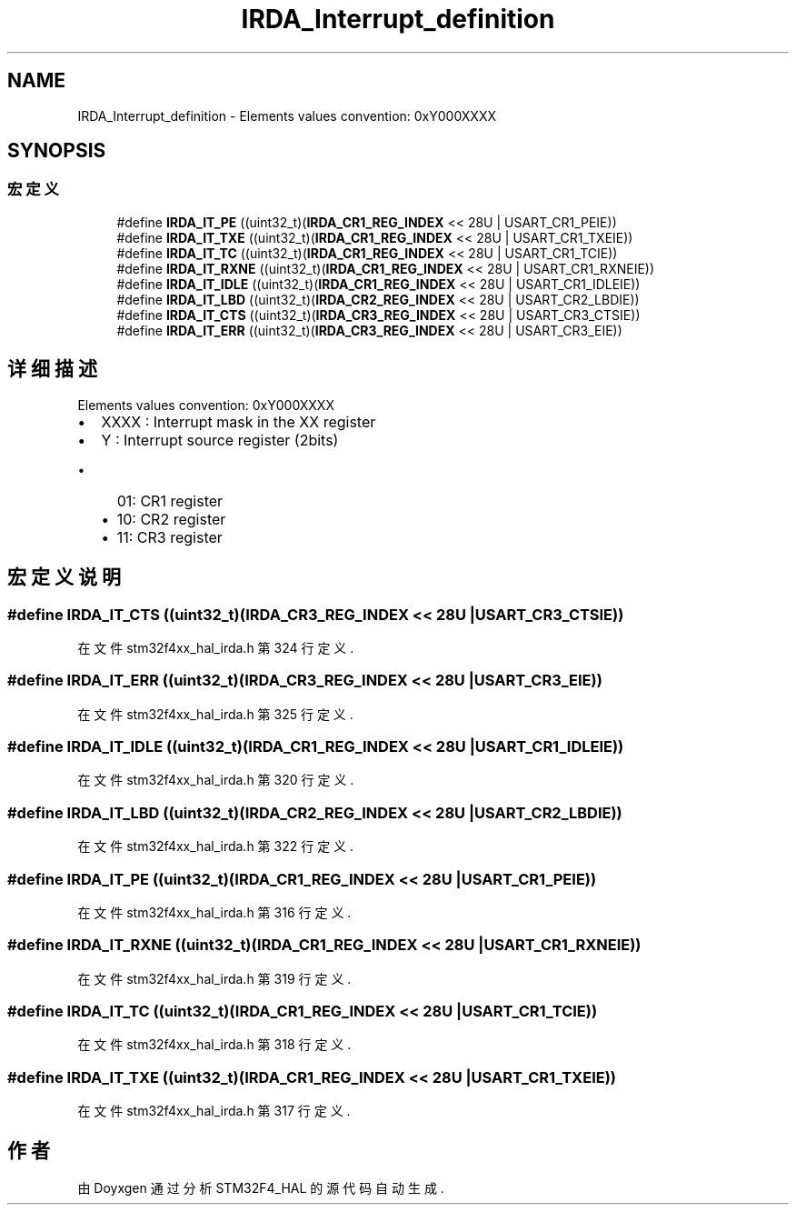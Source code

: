 .TH "IRDA_Interrupt_definition" 3 "2020年 八月 7日 星期五" "Version 1.24.0" "STM32F4_HAL" \" -*- nroff -*-
.ad l
.nh
.SH NAME
IRDA_Interrupt_definition \- Elements values convention: 0xY000XXXX  

.SH SYNOPSIS
.br
.PP
.SS "宏定义"

.in +1c
.ti -1c
.RI "#define \fBIRDA_IT_PE\fP   ((uint32_t)(\fBIRDA_CR1_REG_INDEX\fP << 28U | USART_CR1_PEIE))"
.br
.ti -1c
.RI "#define \fBIRDA_IT_TXE\fP   ((uint32_t)(\fBIRDA_CR1_REG_INDEX\fP << 28U | USART_CR1_TXEIE))"
.br
.ti -1c
.RI "#define \fBIRDA_IT_TC\fP   ((uint32_t)(\fBIRDA_CR1_REG_INDEX\fP << 28U | USART_CR1_TCIE))"
.br
.ti -1c
.RI "#define \fBIRDA_IT_RXNE\fP   ((uint32_t)(\fBIRDA_CR1_REG_INDEX\fP << 28U | USART_CR1_RXNEIE))"
.br
.ti -1c
.RI "#define \fBIRDA_IT_IDLE\fP   ((uint32_t)(\fBIRDA_CR1_REG_INDEX\fP << 28U | USART_CR1_IDLEIE))"
.br
.ti -1c
.RI "#define \fBIRDA_IT_LBD\fP   ((uint32_t)(\fBIRDA_CR2_REG_INDEX\fP << 28U | USART_CR2_LBDIE))"
.br
.ti -1c
.RI "#define \fBIRDA_IT_CTS\fP   ((uint32_t)(\fBIRDA_CR3_REG_INDEX\fP << 28U | USART_CR3_CTSIE))"
.br
.ti -1c
.RI "#define \fBIRDA_IT_ERR\fP   ((uint32_t)(\fBIRDA_CR3_REG_INDEX\fP << 28U | USART_CR3_EIE))"
.br
.in -1c
.SH "详细描述"
.PP 
Elements values convention: 0xY000XXXX 


.IP "\(bu" 2
XXXX : Interrupt mask in the XX register
.IP "\(bu" 2
Y : Interrupt source register (2bits)
.IP "  \(bu" 4
01: CR1 register
.IP "  \(bu" 4
10: CR2 register
.IP "  \(bu" 4
11: CR3 register 
.PP

.PP

.SH "宏定义说明"
.PP 
.SS "#define IRDA_IT_CTS   ((uint32_t)(\fBIRDA_CR3_REG_INDEX\fP << 28U | USART_CR3_CTSIE))"

.PP
在文件 stm32f4xx_hal_irda\&.h 第 324 行定义\&.
.SS "#define IRDA_IT_ERR   ((uint32_t)(\fBIRDA_CR3_REG_INDEX\fP << 28U | USART_CR3_EIE))"

.PP
在文件 stm32f4xx_hal_irda\&.h 第 325 行定义\&.
.SS "#define IRDA_IT_IDLE   ((uint32_t)(\fBIRDA_CR1_REG_INDEX\fP << 28U | USART_CR1_IDLEIE))"

.PP
在文件 stm32f4xx_hal_irda\&.h 第 320 行定义\&.
.SS "#define IRDA_IT_LBD   ((uint32_t)(\fBIRDA_CR2_REG_INDEX\fP << 28U | USART_CR2_LBDIE))"

.PP
在文件 stm32f4xx_hal_irda\&.h 第 322 行定义\&.
.SS "#define IRDA_IT_PE   ((uint32_t)(\fBIRDA_CR1_REG_INDEX\fP << 28U | USART_CR1_PEIE))"

.PP
在文件 stm32f4xx_hal_irda\&.h 第 316 行定义\&.
.SS "#define IRDA_IT_RXNE   ((uint32_t)(\fBIRDA_CR1_REG_INDEX\fP << 28U | USART_CR1_RXNEIE))"

.PP
在文件 stm32f4xx_hal_irda\&.h 第 319 行定义\&.
.SS "#define IRDA_IT_TC   ((uint32_t)(\fBIRDA_CR1_REG_INDEX\fP << 28U | USART_CR1_TCIE))"

.PP
在文件 stm32f4xx_hal_irda\&.h 第 318 行定义\&.
.SS "#define IRDA_IT_TXE   ((uint32_t)(\fBIRDA_CR1_REG_INDEX\fP << 28U | USART_CR1_TXEIE))"

.PP
在文件 stm32f4xx_hal_irda\&.h 第 317 行定义\&.
.SH "作者"
.PP 
由 Doyxgen 通过分析 STM32F4_HAL 的 源代码自动生成\&.
